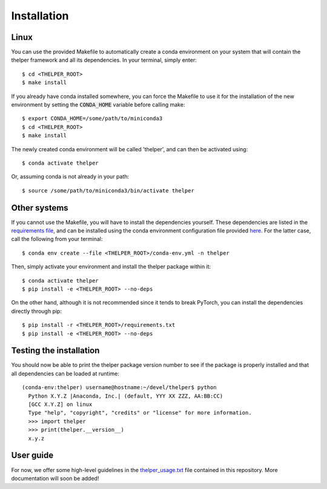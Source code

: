 ============
Installation
============

Linux
-----

You can use the provided Makefile to automatically create a conda environment on your system that will contain
the thelper framework and all its dependencies. In your terminal, simply enter::

  $ cd <THELPER_ROOT>
  $ make install

If you already have conda installed somewhere, you can force the Makefile to use it for the installation of the
new environment by setting the :code:`CONDA_HOME` variable before calling make::

  $ export CONDA_HOME=/some/path/to/miniconda3
  $ cd <THELPER_ROOT>
  $ make install

The newly created conda environment will be called 'thelper', and can then be activated using::

  $ conda activate thelper

Or, assuming conda is not already in your path::

  $ source /some/path/to/miniconda3/bin/activate thelper


Other systems
-------------

If you cannot use the Makefile, you will have to install the dependencies yourself. These dependencies are listed in
the `requirements file <requirements.txt>`_, and can be installed using the conda environment configuration
file provided `here <conda-env.yml>`_. For the latter case, call the following from your terminal::

  $ conda env create --file <THELPER_ROOT>/conda-env.yml -n thelper

Then, simply activate your environment and install the thelper package within it::

  $ conda activate thelper
  $ pip install -e <THELPER_ROOT> --no-deps

On the other hand, although it is not recommended since it tends to break PyTorch, you can install the dependencies
directly through pip::

  $ pip install -r <THELPER_ROOT>/requirements.txt
  $ pip install -e <THELPER_ROOT> --no-deps


Testing the installation
------------------------

You should now be able to print the thelper package version number to see if the package is properly installed and
that all dependencies can be loaded at runtime::

  (conda-env:thelper) username@hostname:~/devel/thelper$ python
    Python X.Y.Z |Anaconda, Inc.| (default, YYY XX ZZZ, AA:BB:CC)
    [GCC X.Y.Z] on linux
    Type "help", "copyright", "credits" or "license" for more information.
    >>> import thelper
    >>> print(thelper.__version__)
    x.y.z


User guide
----------

For now, we offer some high-level guidelines in the `thelper_usage.txt <thelper_usage.txt>`_ file contained in this
repository. More documentation will soon be added!
